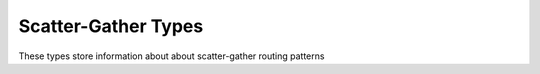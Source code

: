========
Scatter-Gather Types
========

These types store information about about scatter-gather routing patterns

.. doxygenstruct:: t_scatter_gather_pattern
   :project: vpr
   :members:

.. doxygenstruct:: t_sg_link
   :project: vpr
   :members:

.. doxygenstruct:: t_sg_location
   :project: vpr
   :members: